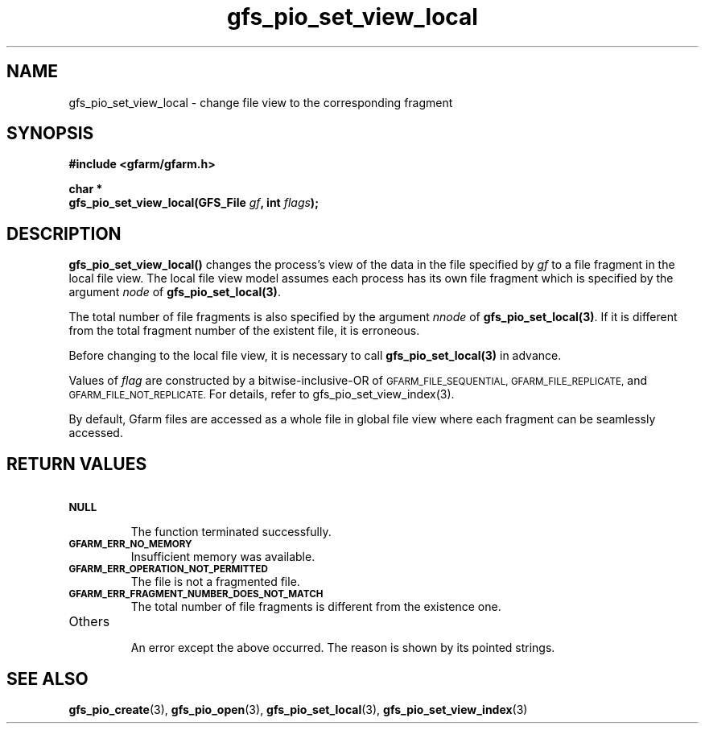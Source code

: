 .Id $Id$
.TH gfs_pio_set_view_local 3 "1 May 2002"

.SH NAME

gfs_pio_set_view_local
\- change file view to the corresponding fragment

.SH SYNOPSIS

.B "#include <gfarm/gfarm.h>"
.LP
.B "char *"
.br
.BI "gfs_pio_set_view_local(GFS_File " gf ,
.BI "int " flags );

.SH DESCRIPTION

\fBgfs_pio_set_view_local()\fP changes the process's view of the data
in the file specified by \fIgf\fP to a file fragment in the local file
view.  The local file view model assumes each process has its own file
fragment which is specified by the argument \fInode\fP of
\fBgfs_pio_set_local(3)\fP.

The total number of file fragments is also specified by the argument
\fInnode\fP of \fBgfs_pio_set_local(3)\fP.  If it is different from
the total fragment number of the existent file, it is erroneous.

Before changing to the local file view, it is necessary to call
\fBgfs_pio_set_local(3)\fP in advance.

Values of \fIflag\fP are constructed by a bitwise-inclusive-OR of
.SM GFARM_FILE_SEQUENTIAL,
.SM GFARM_FILE_REPLICATE,
and
.SM GFARM_FILE_NOT_REPLICATE.
For details, refer to gfs_pio_set_view_index(3).

By default, Gfarm files are accessed as a whole file in global file
view where each fragment can be seamlessly accessed.

.SH "RETURN VALUES"

.TP
.SB NULL
.br
The function terminated successfully.
.TP
.SB GFARM_ERR_NO_MEMORY
.br
Insufficient memory was available.
.TP
.SB GFARM_ERR_OPERATION_NOT_PERMITTED
.br
The file is not a fragmented file.
.TP
.SB GFARM_ERR_FRAGMENT_NUMBER_DOES_NOT_MATCH
.br
The total number of file fragments is different from the existence
one.
.TP
Others
.br
An error except the above occurred.  The reason is shown by its
pointed strings.

.SH "SEE ALSO"
.BR gfs_pio_create (3),
.BR gfs_pio_open (3),
.BR gfs_pio_set_local (3),
.BR gfs_pio_set_view_index (3)
